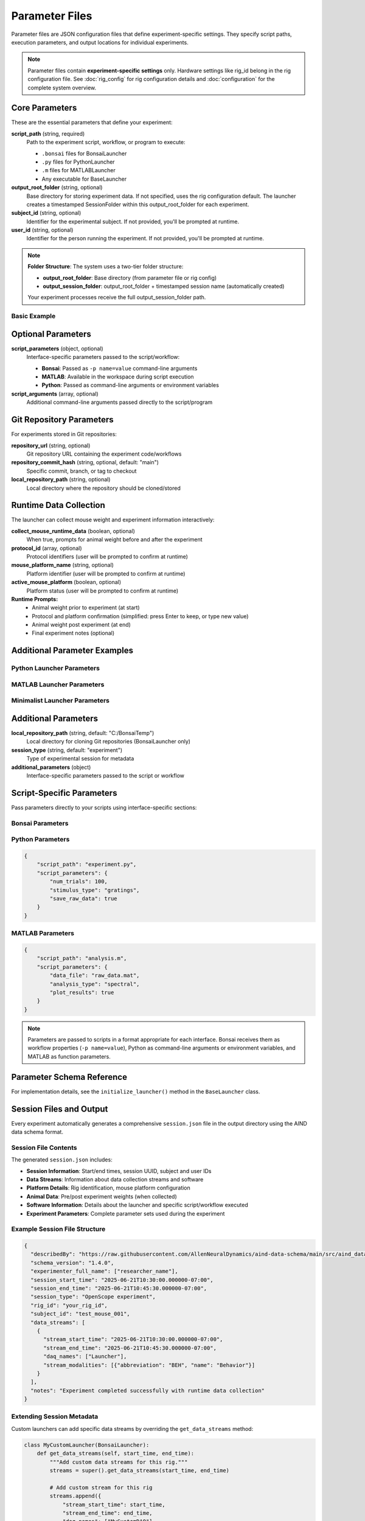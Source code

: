 Parameter Files
===============

Parameter files are JSON configuration files that define experiment-specific settings. They specify script paths, execution parameters, and output locations for individual experiments.

.. note::
   Parameter files contain **experiment-specific settings** only. Hardware settings 
   like rig_id belong in the rig configuration file. See :doc:`rig_config` for rig 
   configuration details and :doc:`configuration` for the complete system overview.

Core Parameters
---------------

These are the essential parameters that define your experiment:

**script_path** (string, required)
   Path to the experiment script, workflow, or program to execute:
   
   - ``.bonsai`` files for BonsaiLauncher
   - ``.py`` files for PythonLauncher  
   - ``.m`` files for MATLABLauncher
   - Any executable for BaseLauncher

**output_root_folder** (string, optional)
   Base directory for storing experiment data. If not specified, uses the rig configuration default.
   The launcher creates a timestamped SessionFolder within this output_root_folder for each experiment.

**subject_id** (string, optional)
   Identifier for the experimental subject. If not provided, you'll be prompted at runtime.

**user_id** (string, optional)
   Identifier for the person running the experiment. If not provided, you'll be prompted at runtime.

.. note::
   **Folder Structure**: The system uses a two-tier folder structure:
   
   - **output_root_folder**: Base directory (from parameter file or rig config)
   - **output_session_folder**: output_root_folder + timestamped session name (automatically created)
   
   Your experiment processes receive the full output_session_folder path.

Basic Example
~~~~~~~~~~~~~

.. code-block:: json
   :caption: Minimal parameter file

   {
       "script_path": "workflows/my_experiment.bonsai",
       "subject_id": "mouse_001",
       "user_id": "researcher"
   }
   
.. code-block:: json
   :caption: With custom output_root_folder override

   {
       "script_path": "workflows/my_experiment.bonsai",
       "output_root_folder": "D:/special_experiments",
       "subject_id": "mouse_001", 
       "user_id": "researcher"
   }

Optional Parameters
-------------------

**script_parameters** (object, optional)
   Interface-specific parameters passed to the script/workflow:
   
   - **Bonsai**: Passed as ``-p name=value`` command-line arguments
   - **MATLAB**: Available in the workspace during script execution
   - **Python**: Passed as command-line arguments or environment variables

**script_arguments** (array, optional)
   Additional command-line arguments passed directly to the script/program

Git Repository Parameters
--------------------------

For experiments stored in Git repositories:

**repository_url** (string, optional)
   Git repository URL containing the experiment code/workflows

**repository_commit_hash** (string, optional, default: "main")
   Specific commit, branch, or tag to checkout

**local_repository_path** (string, optional)
   Local directory where the repository should be cloned/stored

Runtime Data Collection
------------------------

The launcher can collect mouse weight and experiment information interactively:

.. code-block:: json
   :caption: Enable mouse weight collection

   {
       "script_path": "experiment.bonsai",
       "output_root_folder": "C:/experiment_data",
       "collect_mouse_runtime_data": true,
       "protocol_id": ["protocol_001"],
       "mouse_platform_name": "behavior_platform",
       "active_mouse_platform": true
   }

**collect_mouse_runtime_data** (boolean, optional)
   When true, prompts for animal weight before and after the experiment

**protocol_id** (array, optional)
   Protocol identifiers (user will be prompted to confirm at runtime)

**mouse_platform_name** (string, optional)
   Platform identifier (user will be prompted to confirm at runtime)

**active_mouse_platform** (boolean, optional)
   Platform status (user will be prompted to confirm at runtime)

**Runtime Prompts:**
   - Animal weight prior to experiment (at start)
   - Protocol and platform confirmation (simplified: press Enter to keep, or type new value)
   - Animal weight post experiment (at end)
   - Final experiment notes (optional)

Additional Parameter Examples
-----------------------------

Python Launcher Parameters
~~~~~~~~~~~~~~~~~~~~~~~~~~~

.. code-block:: json
   :caption: Python launcher parameters

   {
       "repository_url": "https://github.com/user/python-experiment.git",
       "script_path": "experiments/visual_task.py",
       "repository_commit_hash": "main",
       "local_repository_path": "C:/repositories",
       "script_parameters": {
           "num_trials": 100,
           "stimulus_duration": 2.0,
           "subject_id": "mouse_001"
       }
   }

MATLAB Launcher Parameters
~~~~~~~~~~~~~~~~~~~~~~~~~~~

.. code-block:: json
   :caption: MATLAB launcher parameters

   {
       "repository_url": "https://github.com/user/matlab-experiment.git",
       "script_path": "experiments/analysis_script.m",
       "repository_commit_hash": "main",
       "local_repository_path": "C:/repositories",
       "script_parameters": {
           "data_path": "C:/raw_data",
           "analysis_type": "spectral",
           "gpu_enabled": true
       }
   }

Minimalist Launcher Parameters
~~~~~~~~~~~~~~~~~~~~~~~~~~~~~~

.. code-block:: json
   :caption: Minimalist launcher parameters (no Git dependencies)

   {
       "script_path": "C:/local/workflows/simple_task.bonsai",
       "subject_id": "mouse_001"
   }

Additional Parameters
--------------------

**local_repository_path** (string, default: "C:/BonsaiTemp")
   Local directory for cloning Git repositories (BonsaiLauncher only)

**session_type** (string, default: "experiment")
   Type of experimental session for metadata

**additional_parameters** (object)
   Interface-specific parameters passed to the script or workflow

Script-Specific Parameters
---------------------------

Pass parameters directly to your scripts using interface-specific sections:

Bonsai Parameters
~~~~~~~~~~~~~~~~~

.. code-block:: json   {
       "script_path": "workflow.bonsai",
       "script_parameters": {
           "NumTrials": 100,
           "StimulusDuration": 5.0,
           "InterTrialInterval": 2.0,
           "RewardSize": 0.01
       }
   }

Python Parameters
~~~~~~~~~~~~~~~~~

.. code-block:: json

   {
       "script_path": "experiment.py",
       "script_parameters": {
           "num_trials": 100,
           "stimulus_type": "gratings",
           "save_raw_data": true
       }
   }

MATLAB Parameters
~~~~~~~~~~~~~~~~~

.. code-block:: json

   {
       "script_path": "analysis.m",
       "script_parameters": {
           "data_file": "raw_data.mat",
           "analysis_type": "spectral",
           "plot_results": true
       }
   }

.. note::
   Parameters are passed to scripts in a format appropriate for each interface. Bonsai receives them as workflow properties (``-p name=value``), Python as command-line arguments or environment variables, and MATLAB as function parameters.


Parameter Schema Reference
--------------------------

For implementation details, see the ``initialize_launcher()`` method in the ``BaseLauncher`` class.

Session Files and Output
-------------------------

Every experiment automatically generates a comprehensive ``session.json`` file in the output directory using the AIND data schema format.

Session File Contents
~~~~~~~~~~~~~~~~~~~~~

The generated ``session.json`` includes:

- **Session Information**: Start/end times, session UUID, subject and user IDs
- **Data Streams**: Information about data collection streams and software  
- **Platform Details**: Rig identification, mouse platform configuration
- **Animal Data**: Pre/post experiment weights (when collected)
- **Software Information**: Details about the launcher and specific script/workflow executed
- **Experiment Parameters**: Complete parameter sets used during the experiment

Example Session File Structure
~~~~~~~~~~~~~~~~~~~~~~~~~~~~~~

.. code-block:: json

   {
     "describedBy": "https://raw.githubusercontent.com/AllenNeuralDynamics/aind-data-schema/main/src/aind_data_schema/core/session.py",
     "schema_version": "1.4.0", 
     "experimenter_full_name": ["researcher_name"],
     "session_start_time": "2025-06-21T10:30:00.000000-07:00",
     "session_end_time": "2025-06-21T10:45:30.000000-07:00",
     "session_type": "OpenScope experiment",
     "rig_id": "your_rig_id",
     "subject_id": "test_mouse_001",
     "data_streams": [
       {
         "stream_start_time": "2025-06-21T10:30:00.000000-07:00",
         "stream_end_time": "2025-06-21T10:45:30.000000-07:00",
         "daq_names": ["Launcher"],
         "stream_modalities": [{"abbreviation": "BEH", "name": "Behavior"}]
       }
     ],
     "notes": "Experiment completed successfully with runtime data collection"
   }

Extending Session Metadata
~~~~~~~~~~~~~~~~~~~~~~~~~~~

Custom launchers can add specific data streams by overriding the ``get_data_streams`` method:

.. code-block:: python

   class MyCustomLauncher(BonsaiLauncher):
       def get_data_streams(self, start_time, end_time):
           """Add custom data streams for this rig."""
           streams = super().get_data_streams(start_time, end_time)
           
           # Add custom stream for this rig
           streams.append({
               "stream_start_time": start_time,
               "stream_end_time": end_time, 
               "daq_names": ["MyCustomDAQ"],
               "stream_modalities": [{"abbreviation": "EPHYS", "name": "Electrophysiology"}]
           })
           
           return streams